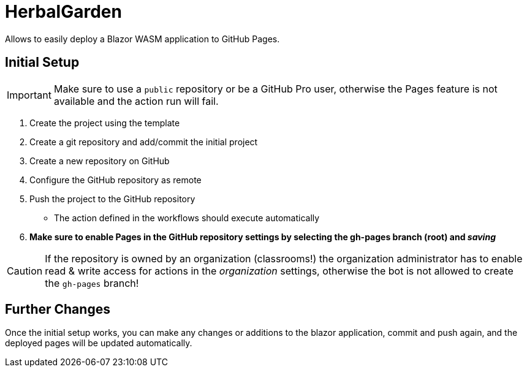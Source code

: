 ﻿= HerbalGarden

Allows to easily deploy a Blazor WASM application to GitHub Pages.

== Initial Setup

IMPORTANT: Make sure to use a `public` repository or be a GitHub Pro user, otherwise the Pages feature is not available and the action run will fail.

. Create the project using the template
. Create a git repository and add/commit the initial project
. Create a new repository on GitHub
. Configure the GitHub repository as remote
. Push the project to the GitHub repository
** The action defined in the workflows should execute automatically
. *Make sure to enable Pages in the GitHub repository settings by selecting the gh-pages branch (root) and _saving_*

CAUTION: If the repository is owned by an organization (classrooms!) the organization administrator has to enable read & write access for actions in the _organization_ settings, otherwise the bot is not allowed to create the `gh-pages` branch!

== Further Changes

Once the initial setup works, you can make any changes or additions to the blazor application, commit and push again, and the deployed pages will be updated automatically. 
